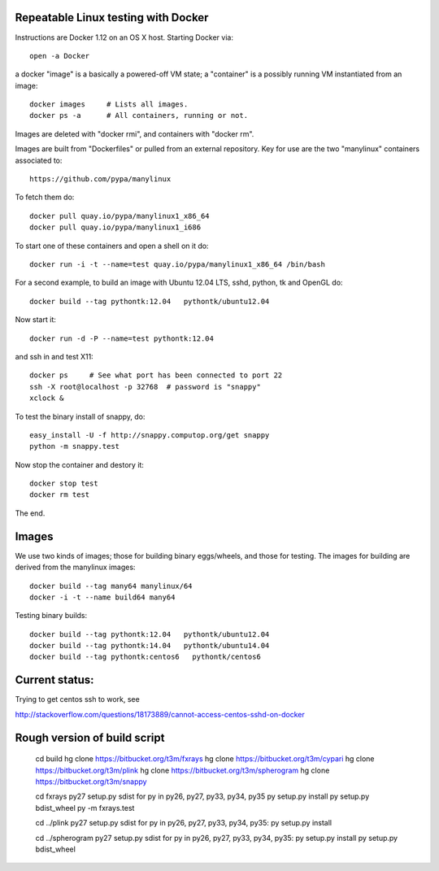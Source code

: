 Repeatable Linux testing with Docker
====================================

Instructions are Docker 1.12 on an OS X host. Starting Docker via::

  open -a Docker

a docker "image" is a basically a powered-off VM state; a "container"
is a possibly running VM instantiated from an image::

  docker images     # Lists all images.
  docker ps -a      # All containers, running or not.

Images are deleted with "docker rmi", and containers with "docker rm".  

Images are built from "Dockerfiles" or pulled from an external
repository.  Key for use are the two "manylinux" containers
associated to::

  https://github.com/pypa/manylinux

To fetch them do::

  docker pull quay.io/pypa/manylinux1_x86_64
  docker pull quay.io/pypa/manylinux1_i686

To start one of these containers and open a shell on it do::

  docker run -i -t --name=test quay.io/pypa/manylinux1_x86_64 /bin/bash
  
For a second example, to build an image with Ubuntu 12.04 LTS, sshd,
python, tk and OpenGL do::

  docker build --tag pythontk:12.04   pythontk/ubuntu12.04

Now start it::

  docker run -d -P --name=test pythontk:12.04
  
and ssh in and test X11::

  docker ps     # See what port has been connected to port 22
  ssh -X root@localhost -p 32768  # password is "snappy"
  xclock &

To test the binary install of snappy, do::

  easy_install -U -f http://snappy.computop.org/get snappy
  python -m snappy.test

Now stop the container and destory it::

  docker stop test
  docker rm test

The end.


Images
======

We use two kinds of images; those for building binary eggs/wheels, and
those for testing.  The images for building are derived from the
manylinux images::

  docker build --tag many64 manylinux/64
  docker -i -t --name build64 many64





Testing binary builds::

  docker build --tag pythontk:12.04   pythontk/ubuntu12.04
  docker build --tag pythontk:14.04   pythontk/ubuntu14.04
  docker build --tag pythontk:centos6   pythontk/centos6

Current status:
============

Trying to get centos ssh to work, see

http://stackoverflow.com/questions/18173889/cannot-access-centos-sshd-on-docker


Rough version of build script
=============================


    cd build
    hg clone https://bitbucket.org/t3m/fxrays
    hg clone https://bitbucket.org/t3m/cypari
    hg clone https://bitbucket.org/t3m/plink
    hg clone https://bitbucket.org/t3m/spherogram
    hg clone https://bitbucket.org/t3m/snappy

    cd fxrays
    py27 setup.py sdist
    for py in py26, py27, py33, py34, py35
    py setup.py install
    py setup.py bdist_wheel
    py -m fxrays.test

    cd ../plink
    py27 setup.py sdist
    for py in py26, py27, py33, py34, py35:
    py setup.py install

    cd ../spherogram
    py27 setup.py sdist
    for py in py26, py27, py33, py34, py35:
    py setup.py install
    py setup.py bdist_wheel
    
    
    
    

    

